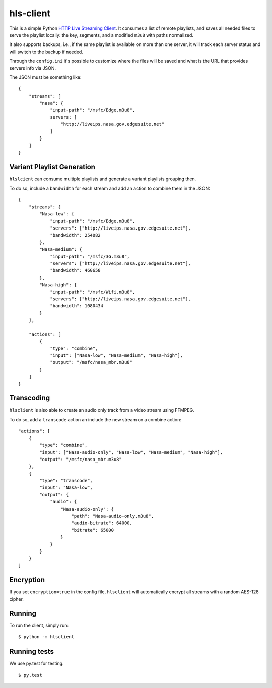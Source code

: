 hls-client
==========

This is a simple Python `HTTP Live Streaming Client`_. It consumes a
list of remote playlists, and saves all needed files to serve the
playlist locally: the key, segments, and a modified ``m3u8`` with paths
normalized.

It also supports backups, i.e., if the same playlist is available on
more than one server, it will track each server status and will switch
to the backup if needed.

Through the ``config.ini`` it's possible to customize where the files
will be saved and what is the URL that provides servers info via JSON.

The JSON must be something like:

::

    {
        "streams": [
            "nasa": {
                "input-path": "/msfc/Edge.m3u8",
                servers: [
                    "http://liveips.nasa.gov.edgesuite.net"
                ]
            }
        ]
    }


Variant Playlist Generation
---------------------------

``hlslcient`` can consume multiple playlists and generate a variant playlists grouping then.

To do so, include a ``bandwidth`` for each stream and add an action to combine them in the JSON:

::

    {
        "streams": {
            "Nasa-low": {
                "input-path": "/msfc/Edge.m3u8",
                "servers": ["http://liveips.nasa.gov.edgesuite.net"],
                "bandwidth": 254082
            },
            "Nasa-medium": {
                "input-path": "/msfc/3G.m3u8",
                "servers": ["http://liveips.nasa.gov.edgesuite.net"],
                "bandwidth": 460658
            },
            "Nasa-high": {
                "input-path": "/msfc/Wifi.m3u8",
                "servers": ["http://liveips.nasa.gov.edgesuite.net"],
                "bandwidth": 1080434
            }
        },

        "actions": [
            {
                "type": "combine",
                "input": ["Nasa-low", "Nasa-medium", "Nasa-high"],
                "output": "/msfc/nasa_mbr.m3u8"
            }
        ]
    }


Transcoding
-----------

``hlsclient`` is also able to create an audio only track from a video stream using FFMPEG.

To do so, add a ``transcode`` action an include the new stream on a combine action:

::

    "actions": [
        {
            "type": "combine",
            "input": ["Nasa-audio-only", "Nasa-low", "Nasa-medium", "Nasa-high"],
            "output": "/msfc/nasa_mbr.m3u8"
        },
        {
            "type": "transcode",
            "input": "Nasa-low",
            "output": {
                "audio": {
                    "Nasa-audio-only": {
                        "path": "Nasa-audio-only.m3u8",
                        "audio-bitrate": 64000,
                        "bitrate": 65000
                    }
                }
            }
        }
    ]


Encryption
----------

If you set ``encryption=true`` in the config file, ``hlsclient`` will
automatically encrypt all streams with a random AES-128 cipher.


Running
-------

To run the client, simply run:

::

    $ python -m hlsclient

Running tests
-------------

We use py.test for testing.

::

    $ py.test

.. _HTTP Live Streaming Client: https://developer.apple.com/resources/http-streaming/
